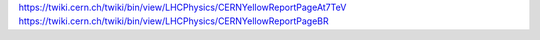 https://twiki.cern.ch/twiki/bin/view/LHCPhysics/CERNYellowReportPageAt7TeV
https://twiki.cern.ch/twiki/bin/view/LHCPhysics/CERNYellowReportPageBR
